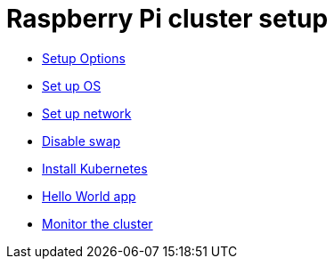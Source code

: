 = Raspberry Pi cluster setup

- xref:00-raspberry-pi-cluster-options.adoc[Setup Options]
- xref:01-set-up-os.adoc[Set up OS]
- xref:02-set-up-network.adoc[Set up network]
- xref:03-disable-swap.adoc[Disable swap]
- xref:04-install-k8s.adoc[Install Kubernetes]
- xref:05-hello-world.adoc[Hello World app]
- xref:06-install-monitoring-tools.adoc[Monitor the cluster]
